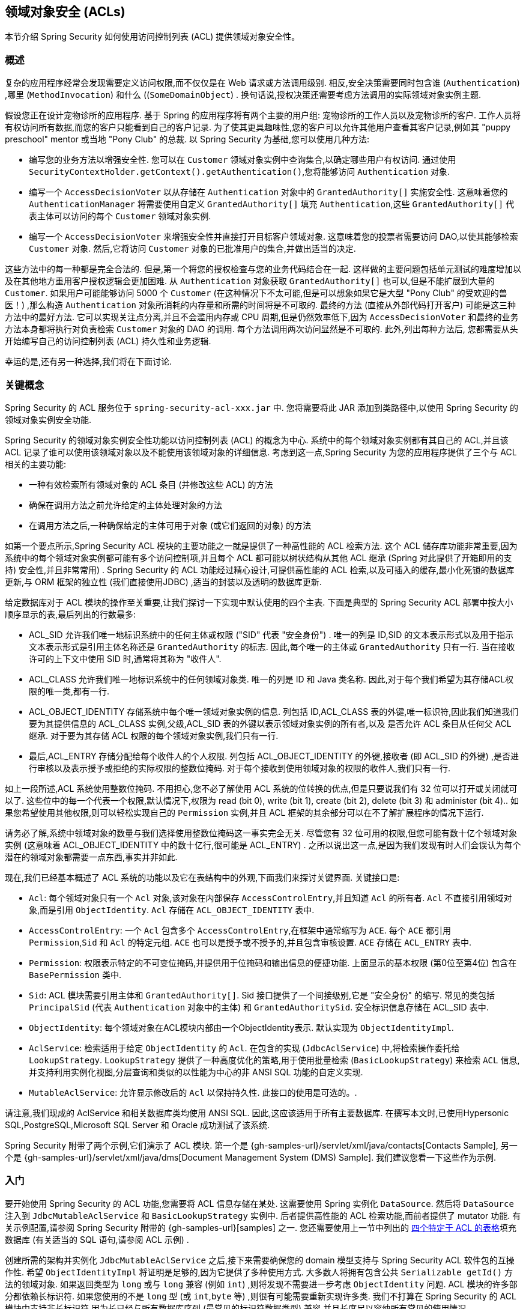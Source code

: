 [[domain-acls]]
== 领域对象安全 (ACLs)

本节介绍 Spring Security 如何使用访问控制列表 (ACL) 提供领域对象安全性。

[[domain-acls-overview]]
=== 概述
复杂的应用程序经常会发现需要定义访问权限,而不仅仅是在 Web 请求或方法调用级别.  相反,安全决策需要同时包含谁 (`Authentication`) ,哪里 (`MethodInvocation`) 和什么 ((`SomeDomainObject`) .
换句话说,授权决策还需要考虑方法调用的实际领域对象实例主题.

假设您正在设计宠物诊所的应用程序.  基于 Spring 的应用程序将有两个主要的用户组: 宠物诊所的工作人员以及宠物诊所的客户.  工作人员将有权访问所有数据,而您的客户只能看到自己的客户记录.
为了使其更具趣味性,您的客户可以允许其他用户查看其客户记录,例如其 "puppy preschool"  mentor  或当地 "Pony Club" 的总裁.  以 Spring Security 为基础,您可以使用几种方法:

* 编写您的业务方法以增强安全性.  您可以在 `Customer`  领域对象实例中查询集合,以确定哪些用户有权访问.  通过使用 `SecurityContextHolder.getContext().getAuthentication()`,您将能够访问 `Authentication` 对象.
* 编写一个 `AccessDecisionVoter` 以从存储在 `Authentication` 对象中的 `GrantedAuthority[]` 实施安全性.  这意味着您的 `AuthenticationManager` 将需要使用自定义 `GrantedAuthority[]` 填充 `Authentication`,这些 `GrantedAuthority[]` 代表主体可以访问的每个 `Customer` 领域对象实例.
* 编写一个 `AccessDecisionVoter` 来增强安全性并直接打开目标客户领域对象.  这意味着您的投票者需要访问 DAO,以使其能够检索 `Customer` 对象.  然后,它将访问 `Customer` 对象的已批准用户的集合,并做出适当的决定.

这些方法中的每一种都是完全合法的. 但是,第一个将您的授权检查与您的业务代码结合在一起. 这样做的主要问题包括单元测试的难度增加以及在其他地方重用客户授权逻辑会更加困难. 从 `Authentication` 对象获取 `GrantedAuthority[]` 也可以,但是不能扩展到大量的 `Customer`.
如果用户可能能够访问 5000 个 `Customer` (在这种情况下不太可能,但是可以想象如果它是大型 "Pony Club" 的受欢迎的兽医！) ,那么构造 `Authentication` 对象所消耗的内存量和所需的时间将是不可取的. 最终的方法 (直接从外部代码打开客户) 可能是这三种方法中的最好方法.
它可以实现关注点分离,并且不会滥用内存或 CPU 周期,但是仍然效率低下,因为 `AccessDecisionVoter` 和最终的业务方法本身都将执行对负责检索 `Customer` 对象的 DAO 的调用. 每个方法调用两次访问显然是不可取的. 此外,列出每种方法后,
您都需要从头开始编写自己的访问控制列表 (ACL) 持久性和业务逻辑.

幸运的是,还有另一种选择,我们将在下面讨论.


[[domain-acls-key-concepts]]
=== 关键概念
Spring Security 的 ACL 服务位于 `spring-security-acl-xxx.jar` 中.  您将需要将此 JAR 添加到类路径中,以使用 Spring Security 的领域对象实例安全功能.

Spring Security 的领域对象实例安全性功能以访问控制列表 (ACL) 的概念为中心.  系统中的每个领域对象实例都有其自己的 ACL,并且该ACL 记录了谁可以使用该领域对象以及不能使用该领域对象的详细信息.  考虑到这一点,Spring Security 为您的应用程序提供了三个与 ACL 相关的主要功能:

* 一种有效检索所有领域对象的 ACL 条目 (并修改这些 ACL) 的方法
* 确保在调用方法之前允许给定的主体处理对象的方法
* 在调用方法之后,一种确保给定的主体可用于对象 (或它们返回的对象) 的方法

如第一个要点所示,Spring Security ACL 模块的主要功能之一就是提供了一种高性能的 ACL 检索方法.  这个 ACL 储存库功能非常重要,因为系统中的每个领域对象实例都可能有多个访问控制项,并且每个 ACL 都可能以树状结构从其他 ACL 继承 (Spring 对此提供了开箱即用的支持)  安全性,并且非常常用) .
Spring Security 的 ACL 功能经过精心设计,可提供高性能的 ACL 检索,以及可插入的缓存,最小化死锁的数据库更新,与 ORM 框架的独立性 (我们直接使用JDBC) ,适当的封装以及透明的数据库更新.

给定数据库对于 ACL 模块的操作至关重要,让我们探讨一下实现中默认使用的四个主表.  下面是典型的 Spring Security ACL 部署中按大小顺序显示的表,最后列出的行数最多:

[[acl_tables]]
* ACL_SID 允许我们唯一地标识系统中的任何主体或权限 ("SID" 代表 "安全身份") .  唯一的列是 ID,SID 的文本表示形式以及用于指示文本表示形式是引用主体名称还是 `GrantedAuthority` 的标志.  因此,每个唯一的主体或 `GrantedAuthority` 只有一行.  当在接收许可的上下文中使用 SID 时,通常将其称为 "收件人".
* ACL_CLASS 允许我们唯一地标识系统中的任何领域对象类.  唯一的列是 ID 和 Java 类名称.  因此,对于每个我们希望为其存储ACL权限的唯一类,都有一行.
* ACL_OBJECT_IDENTITY 存储系统中每个唯一领域对象实例的信息.  列包括 ID,ACL_CLASS 表的外键,唯一标识符,因此我们知道我们要为其提供信息的 ACL_CLASS 实例,父级,ACL_SID 表的外键以表示领域对象实例的所有者,以及 是否允许 ACL 条目从任何父 ACL 继承.  对于要为其存储 ACL 权限的每个领域对象实例,我们只有一行.
* 最后,ACL_ENTRY 存储分配给每个收件人的个人权限.  列包括 ACL_OBJECT_IDENTITY 的外键,接收者 (即 ACL_SID 的外键) ,是否进行审核以及表示授予或拒绝的实际权限的整数位掩码.  对于每个接收到使用领域对象的权限的收件人,我们只有一行.

如上一段所述,ACL 系统使用整数位掩码.  不用担心,您不必了解使用 ACL 系统的位转换的优点,但是只要说我们有 32 位可以打开或关闭就可以了.
这些位中的每一个代表一个权限,默认情况下,权限为 read (bit 0), write (bit 1), create (bit 2), delete (bit 3) 和 administer (bit 4)..  如果您希望使用其他权限,则可以轻松实现自己的 `Permission` 实例,并且 ACL 框架的其余部分可以在不了解扩展程序的情况下运行.

请务必了解,系统中领域对象的数量与我们选择使用整数位掩码这一事实完全无关.  尽管您有 32 位可用的权限,但您可能有数十亿个领域对象实例 (这意味着 ACL_OBJECT_IDENTITY 中的数十亿行,很可能是 ACL_ENTRY) .  之所以说出这一点,是因为我们发现有时人们会误认为每个潜在的领域对象都需要一点东西,事实并非如此.

现在,我们已经基本概述了 ACL 系统的功能以及它在表结构中的外观,下面我们来探讨关键界面.  关键接口是:


* `Acl`: 每个领域对象只有一个 `Acl` 对象,该对象在内部保存 `AccessControlEntry`,并且知道 `Acl` 的所有者.  `Acl` 不直接引用领域对象,而是引用 `ObjectIdentity`.  `Acl` 存储在 `ACL_OBJECT_IDENTITY` 表中.
* `AccessControlEntry`: 一个 `Acl` 包含多个 `AccessControlEntry`,在框架中通常缩写为 `ACE`.  每个 `ACE` 都引用 `Permission`,`Sid` 和 `Acl` 的特定元组.  `ACE` 也可以是授予或不授予的,并且包含审核设置.  `ACE` 存储在 `ACL_ENTRY` 表中.
* `Permission`: 权限表示特定的不可变位掩码,并提供用于位掩码和输出信息的便捷功能.  上面显示的基本权限 (第0位至第4位) 包含在 `BasePermission` 类中.
* `Sid`: ACL 模块需要引用主体和 `GrantedAuthority[]`.  Sid 接口提供了一个间接级别,它是 "安全身份" 的缩写.  常见的类包括 `PrincipalSid` (代表 `Authentication` 对象中的主体) 和 `GrantedAuthoritySid`.  安全标识信息存储在 ACL_SID 表中.
* `ObjectIdentity`: 每个领域对象在ACL模块内部由一个ObjectIdentity表示.  默认实现为 `ObjectIdentityImpl`.
* `AclService`: 检索适用于给定 `ObjectIdentity` 的 `Acl`.  在包含的实现 (`JdbcAclService`) 中,将检索操作委托给 `LookupStrategy`.  `LookupStrategy` 提供了一种高度优化的策略,用于使用批量检索 (`BasicLookupStrategy`) 来检索 `ACL` 信息,并支持利用实例化视图,分层查询和类似的以性能为中心的非 ANSI SQL 功能的自定义实现.
* `MutableAclService`: 允许显示修改后的 `Acl` 以保持持久性.  此接口的使用是可选的。.

请注意,我们现成的 AclService 和相关数据库类均使用 ANSI SQL.  因此,这应该适用于所有主要数据库.  在撰写本文时,已使用Hypersonic SQL,PostgreSQL,Microsoft SQL Server 和 Oracle 成功测试了该系统.

Spring Security 附带了两个示例,它们演示了 ACL 模块.  第一个是 {gh-samples-url}/servlet/xml/java/contacts[Contacts Sample], 另一个是 {gh-samples-url}/servlet/xml/java/dms[Document Management System (DMS) Sample].  我们建议您看一下这些作为示例.

[[domain-acls-getting-started]]
=== 入门
要开始使用 Spring Security 的 ACL 功能,您需要将 ACL 信息存储在某处.  这需要使用 Spring 实例化 `DataSource`.  然后将 `DataSource` 注入到 `JdbcMutableAclService` 和 `BasicLookupStrategy` 实例中.
后者提供高性能的 ACL 检索功能,而前者提供了 mutator 功能.  有关示例配置,请参阅 Spring Security 附带的 {gh-samples-url}[samples] 之一.
您还需要使用上一节中列出的 <<acl_tables,四个特定于 ACL 的表格>>填充数据库 (有关适当的 SQL 语句,请参阅 ACL 示例) .

创建所需的架构并实例化 `JdbcMutableAclService` 之后,接下来需要确保您的 domain 模型支持与 Spring Security ACL 软件包的互操作性.  希望 `ObjectIdentityImpl` 将证明是足够的,因为它提供了多种使用方式.
大多数人将拥有包含公共 `Serializable getId()` 方法的领域对象.  如果返回类型为 `long` 或与 `long` 兼容 (例如 `int`) ,则将发现不需要进一步考虑 `ObjectIdentity` 问题.  ACL 模块的许多部分都依赖长标识符.
如果您使用的不是 `long` 型 (或 `int`,`byte` 等) ,则很有可能需要重新实现许多类.  我们不打算在 Spring Security 的 ACL 模块中支持非长标识符,因为长已经与所有数据库序列 (最常见的标识符数据类型) 兼容,并且长度足以容纳所有常见的使用情况.

以下代码片段显示了如何创建 `Acl` 或修改现有的 `Acl`:

====
.Java
[source,java,role="primary"]
----
// Prepare the information we'd like in our access control entry (ACE)
ObjectIdentity oi = new ObjectIdentityImpl(Foo.class, new Long(44));
Sid sid = new PrincipalSid("Samantha");
Permission p = BasePermission.ADMINISTRATION;

// Create or update the relevant ACL
MutableAcl acl = null;
try {
acl = (MutableAcl) aclService.readAclById(oi);
} catch (NotFoundException nfe) {
acl = aclService.createAcl(oi);
}

// Now grant some permissions via an access control entry (ACE)
acl.insertAce(acl.getEntries().length, p, sid, true);
aclService.updateAcl(acl);
----

.Kotlin
[source,kotlin,role="secondary"]
----
val oi: ObjectIdentity = ObjectIdentityImpl(Foo::class.java, 44)
val sid: Sid = PrincipalSid("Samantha")
val p: Permission = BasePermission.ADMINISTRATION

// Create or update the relevant ACL
var acl: MutableAcl? = null
acl = try {
aclService.readAclById(oi) as MutableAcl
} catch (nfe: NotFoundException) {
aclService.createAcl(oi)
}

// Now grant some permissions via an access control entry (ACE)
acl!!.insertAce(acl.entries.size, p, sid, true)
aclService.updateAcl(acl)
----
====


在上面的示例中,我们检索了与标识符为 `44` 的 "Foo" 领域对象相关联的 ACL. 然后,我们添加了 ACE,以便名为 "Samantha" 的主体可以 "管理" 该对象.
除了 `insertAce` 方法外,该代码段是相对不言自明的.  `insertAce` 方法的第一个参数是确定新条目将在 Acl 中的哪个位置插入.  在上面的示例中,我们只是将新的 ACE 放在现有 ACE 的末尾.
最后一个参数是布尔值,指示 ACE 是授予还是拒绝.  在大多数情况下,它会被授予 (`true`) ,但是如果它被拒绝 (`false`) ,则实际上会阻止该权限.

Spring Security 没有提供任何特殊的集成来自动创建,更新或删除 ACL,这是 DAO 或存储库操作的一部分.  相反,您将需要为单个领域对象编写如上所示的代码.  值得考虑的是在服务层上使用 AOP 来自动将 ACL 信息与服务层操作集成在一起.  过去,我们发现这种方法非常有效.

使用上述技术在数据库中存储一些 ACL 信息后,下一步就是实际将 ACL 信息用作授权决策逻辑的一部分.  您在这里有很多选择.  您可以编写自己的 `AccessDecisionVoter` 或 `AfterInvocationProvider`,它们分别在方法调用之前或之后触发.
这样的类将使用 `AclService` 来检索相关的 ACL,然后调用 `Acl.isGranted(Permission[] permission, Sid[] sids, boolean administrativeMode)`  来确定是否授予权限.  或者,
您可以使用我们的 `AclEntryVoter`,`AclEntryAfterInvocationProvider` 或 `AclEntryAfterInvocationCollectionFilteringProvider` 类.
所有这些类都提供了一种基于声明的方法,用于在运行时评估 ACL 信息,使您无需编写任何代码.

请参考 https://github.com/spring-projects/spring-security/tree/master/samples[示例应用程序] 以了解如何使用这些类.